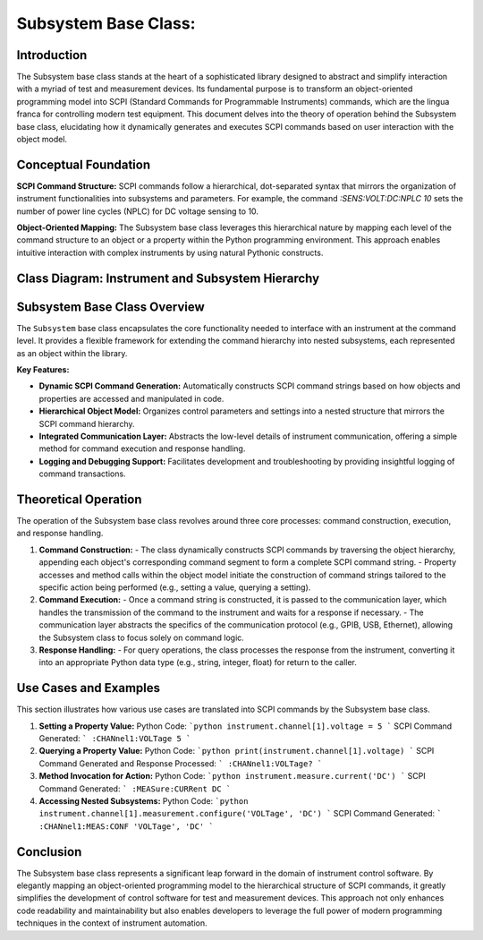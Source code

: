 
Subsystem Base Class:
=====================

Introduction
------------
The Subsystem base class stands at the heart of a sophisticated library designed to abstract and simplify interaction with a myriad of test and measurement devices. Its fundamental purpose is to transform an object-oriented programming model into SCPI (Standard Commands for Programmable Instruments) commands, which are the lingua franca for controlling modern test equipment. This document delves into the theory of operation behind the Subsystem base class, elucidating how it dynamically generates and executes SCPI commands based on user interaction with the object model.

Conceptual Foundation
---------------------
**SCPI Command Structure:**
SCPI commands follow a hierarchical, dot-separated syntax that mirrors the organization of instrument functionalities into subsystems and parameters. For example, the command `:SENS:VOLT:DC:NPLC 10` sets the number of power line cycles (NPLC) for DC voltage sensing to 10.

**Object-Oriented Mapping:**
The Subsystem base class leverages this hierarchical nature by mapping each level of the command structure to an object or a property within the Python programming environment. This approach enables intuitive interaction with complex instruments by using natural Pythonic constructs.

Class Diagram: Instrument and Subsystem Hierarchy
-------------------------------------------------

.. graphviz::

   digraph subsystem_hierarchy {
      node [shape=record, fontname=Helvetica, fontsize=10];

      Instrument [label="{Instrument|+ write(command: str)\l+ read(): str\l...}"]
      Subsystem [label="{Subsystem|+ _build_command()\l+ _execute(command)\l+ query()\l+ value\l...}"]
      Waveform [label="{Waveform|+ frequency\l+ amplitude\l+ offset\l...}"]
      Channel [label="{Channel|+ voltage\l+ current\l...}"]
      ChannelNested [label="{Measurement|+ configure\l+ result\l...}"]

      Instrument -> Subsystem [label=" aggregates"]
      Subsystem -> Waveform [label=" includes"]
      Subsystem -> Channel [label=" includes"]
      Channel -> ChannelNested [label=" aggregates"]

      label="Instrument and Subsystem Aggregation";
      fontsize=12;
   }

Subsystem Base Class Overview
-----------------------------
The ``Subsystem`` base class encapsulates the core functionality needed to interface with an instrument at the command level. It provides a flexible framework for extending the command hierarchy into nested subsystems, each represented as an object within the library.

**Key Features:**

- **Dynamic SCPI Command Generation:** Automatically constructs SCPI command strings based on how objects and properties are accessed and manipulated in code.
- **Hierarchical Object Model:** Organizes control parameters and settings into a nested structure that mirrors the SCPI command hierarchy.
- **Integrated Communication Layer:** Abstracts the low-level details of instrument communication, offering a simple method for command execution and response handling.
- **Logging and Debugging Support:** Facilitates development and troubleshooting by providing insightful logging of command transactions.

Theoretical Operation
---------------------
The operation of the Subsystem base class revolves around three core processes: command construction, execution, and response handling.

1. **Command Construction:**
   - The class dynamically constructs SCPI commands by traversing the object hierarchy, appending each object's corresponding command segment to form a complete SCPI command string.
   - Property accesses and method calls within the object model initiate the construction of command strings tailored to the specific action being performed (e.g., setting a value, querying a setting).

2. **Command Execution:**
   - Once a command string is constructed, it is passed to the communication layer, which handles the transmission of the command to the instrument and waits for a response if necessary.
   - The communication layer abstracts the specifics of the communication protocol (e.g., GPIB, USB, Ethernet), allowing the Subsystem class to focus solely on command logic.

3. **Response Handling:**
   - For query operations, the class processes the response from the instrument, converting it into an appropriate Python data type (e.g., string, integer, float) for return to the caller.

Use Cases and Examples
----------------------
This section illustrates how various use cases are translated into SCPI commands by the Subsystem base class.

1. **Setting a Property Value:**
   Python Code:
   ```python
   instrument.channel[1].voltage = 5
   ```
   SCPI Command Generated:
   ```
   :CHANnel1:VOLTage 5
   ```

2. **Querying a Property Value:**
   Python Code:
   ```python
   print(instrument.channel[1].voltage)
   ```
   SCPI Command Generated and Response Processed:
   ```
   :CHANnel1:VOLTage?
   ```

3. **Method Invocation for Action:**
   Python Code:
   ```python
   instrument.measure.current('DC')
   ```
   SCPI Command Generated:
   ```
   :MEASure:CURRent DC
   ```

4. **Accessing Nested Subsystems:**
   Python Code:
   ```python
   instrument.channel[1].measurement.configure('VOLTage', 'DC')
   ```
   SCPI Command Generated:
   ```
   :CHANnel1:MEAS:CONF 'VOLTage', 'DC'
   ```

Conclusion
----------
The Subsystem base class represents a significant leap forward in the domain of instrument control software. By elegantly mapping an object-oriented programming model to the hierarchical structure of SCPI commands, it greatly simplifies the development of control software for test and measurement devices. This approach not only enhances code readability and maintainability but also enables developers to leverage the full power of modern programming techniques in the context of instrument automation.

